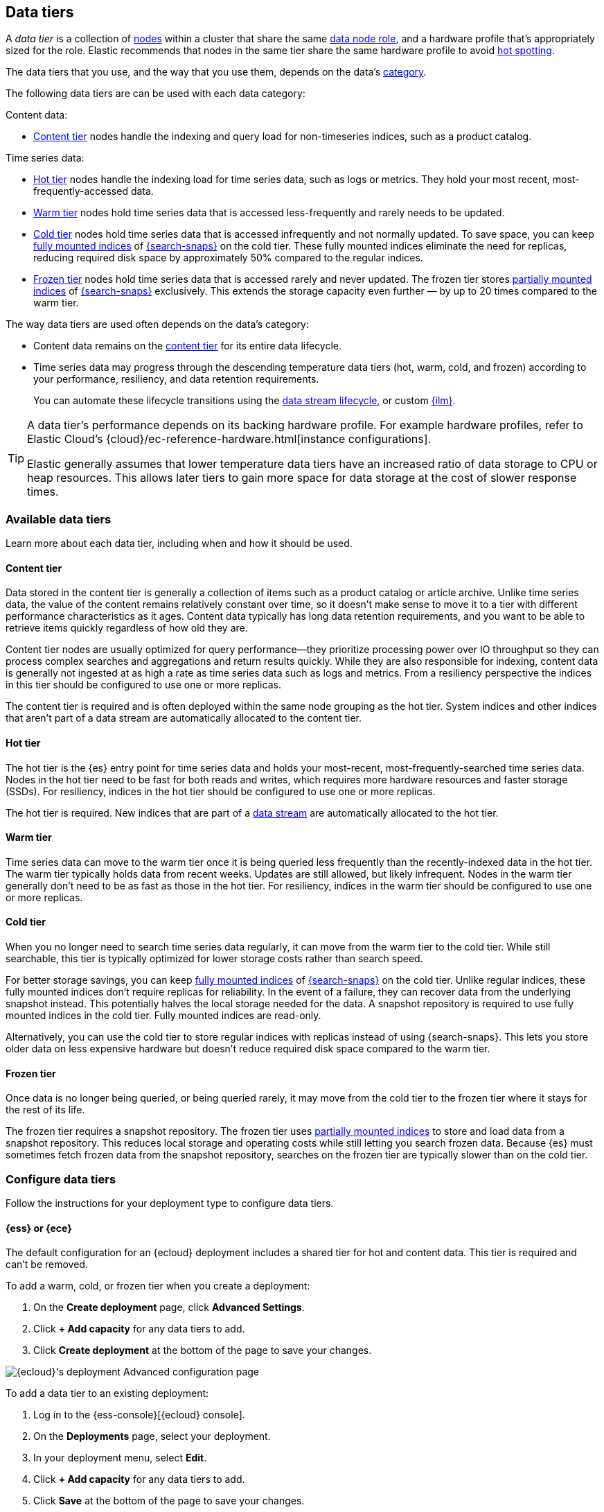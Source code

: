 [role="xpack"]
[[data-tiers]]
== Data tiers

A _data tier_ is a collection of <<modules-node,nodes>> within a cluster that share the same 
<<node-roles,data node role>>, and a hardware profile that's appropriately sized for the role. Elastic recommends that nodes in the same tier share the same 
hardware profile to avoid <<hotspotting,hot spotting>>. 

The data tiers that you use, and the way that you use them, depends on the data's <<data-management,category>>.

The following data tiers are can be used with each data category:

Content data:

* <<content-tier,Content tier>> nodes handle the indexing and query load for non-timeseries 
indices, such as a product catalog.

Time series data:

* <<hot-tier,Hot tier>> nodes handle the indexing load for time series data, 
such as logs or metrics. They hold your most recent, most-frequently-accessed data.
* <<warm-tier,Warm tier>> nodes hold time series data that is accessed less-frequently
and rarely needs to be updated.
* <<cold-tier,Cold tier>> nodes hold time series data that is accessed
infrequently and not normally updated. To save space, you can keep
<<fully-mounted,fully mounted indices>> of
<<ilm-searchable-snapshot,{search-snaps}>> on the cold tier. These fully mounted
indices eliminate the need for replicas, reducing required disk space by
approximately 50% compared to the regular indices.
* <<frozen-tier,Frozen tier>> nodes hold time series data that is accessed 
rarely and never updated. The frozen tier stores <<partially-mounted,partially
mounted indices>> of <<ilm-searchable-snapshot,{search-snaps}>> exclusively.
This extends the storage capacity even further — by up to 20 times compared to
the warm tier. 

The way data tiers are used often depends on the data's category:

- Content data remains on the <<content-tier,content tier>> for its entire
data lifecycle. 

- Time series data may progress through the 
descending temperature data tiers (hot, warm, cold, and frozen) according to your 
performance, resiliency, and data retention requirements. 
+ 
You can automate these lifecycle transitions using the <<data-streams,data stream lifecycle>>, or custom <<index-lifecycle-management,{ilm}>>. 

[TIP]
====
A data tier's performance depends on its backing hardware profile. 
For example hardware profiles, refer to Elastic Cloud's {cloud}/ec-reference-hardware.html[instance configurations].

Elastic generally assumes that lower temperature data tiers have an increased ratio of data storage to CPU or heap resources. This allows later tiers to gain more space for data storage at the cost of slower response times.
====

[discrete]
[[available-tier]]
=== Available data tiers

Learn more about each data tier, including when and how it should be used.

[discrete]
[[content-tier]]
==== Content tier

// tag::content-tier[]
Data stored in the content tier is generally a collection of items such as a product catalog or article archive.
Unlike time series data, the value of the content remains relatively constant over time,
so it doesn't make sense to move it to a tier with different performance characteristics as it ages.
Content data typically has long data retention requirements, and you want to be able to retrieve
items quickly regardless of how old they are.

Content tier nodes are usually optimized for query performance--they prioritize processing power over IO throughput
so they can process complex searches and aggregations and return results quickly.
While they are also responsible for indexing, content data is generally not ingested at as high a rate
as time series data such as logs and metrics. From a resiliency perspective the indices in this
tier should be configured to use one or more replicas.

The content tier is required and is often deployed within the same node 
grouping as the hot tier. System indices and other indices that aren't part
of a data stream are automatically allocated to the content tier. 
// end::content-tier[]

[discrete]
[[hot-tier]]
==== Hot tier

// tag::hot-tier[]
The hot tier is the {es} entry point for time series data and holds your most-recent,
most-frequently-searched time series data.
Nodes in the hot tier need to be fast for both reads and writes,
which requires more hardware resources and faster storage (SSDs).
For resiliency, indices in the hot tier should be configured to use one or more replicas.

The hot tier is required. New indices that are part of a <<data-streams,
data stream>> are automatically allocated to the hot tier.
// end::hot-tier[]

[discrete]
[[warm-tier]]
==== Warm tier

// tag::warm-tier[]
Time series data can move to the warm tier once it is being queried less frequently
than the recently-indexed data in the hot tier.
The warm tier typically holds data from recent weeks.
Updates are still allowed, but likely infrequent.
Nodes in the warm tier generally don't need to be as fast as those in the hot tier.
For resiliency, indices in the warm tier should be configured to use one or more replicas.
// end::warm-tier[]

[discrete]
[[cold-tier]]
==== Cold tier

// tag::cold-tier[]
When you no longer need to search time series data regularly, it can move from
the warm tier to the cold tier. While still searchable, this tier is typically
optimized for lower storage costs rather than search speed.

For better storage savings, you can keep <<fully-mounted,fully mounted indices>>
of <<ilm-searchable-snapshot,{search-snaps}>> on the cold tier. Unlike regular
indices, these fully mounted indices don't require replicas for reliability. In
the event of a failure, they can recover data from the underlying snapshot
instead. This potentially halves the local storage needed for the data. A
snapshot repository is required to use fully mounted indices in the cold tier.
Fully mounted indices are read-only.

Alternatively, you can use the cold tier to store regular indices with replicas instead
of using {search-snaps}. This lets you store older data on less expensive hardware
but doesn't reduce required disk space compared to the warm tier.
// end::cold-tier[]

[discrete]
[[frozen-tier]]
==== Frozen tier

// tag::frozen-tier[]
Once data is no longer being queried, or being queried rarely, it may move from
the cold tier to the frozen tier where it stays for the rest of its life.

The frozen tier requires a snapshot repository.
The frozen tier uses <<partially-mounted,partially mounted indices>> to store
and load data from a snapshot repository. This reduces local storage and
operating costs while still letting you search frozen data. Because {es} must
sometimes fetch frozen data from the snapshot repository, searches on the frozen
tier are typically slower than on the cold tier.
// end::frozen-tier[]

[discrete]
[[configure-data-tiers]]
=== Configure data tiers

Follow the instructions for your deployment type to configure data tiers.

[discrete]
[[configure-data-tiers-cloud]]
==== {ess} or {ece}

The default configuration for an {ecloud} deployment includes a shared tier for
hot and content data. This tier is required and can't be removed.

To add a warm, cold, or frozen tier when you create a deployment:

. On the **Create deployment** page, click **Advanced Settings**.

. Click **+ Add capacity** for any data tiers to add.

. Click **Create deployment** at the bottom of the page to save your changes.

[role="screenshot"]
image::images/data-tiers/ess-advanced-config-data-tiers.png[{ecloud}'s deployment Advanced configuration page,align=center]

To add a data tier to an existing deployment:

. Log in to the {ess-console}[{ecloud} console].

. On the **Deployments** page, select your deployment.

. In your deployment menu, select **Edit**.

. Click **+ Add capacity** for any data tiers to add.

. Click **Save** at the bottom of the page to save your changes.


To remove a data tier, refer to {cloud}/ec-disable-data-tier.html[Disable a data
tier].

[discrete]
[[configure-data-tiers-on-premise]]
==== Self-managed deployments

For self-managed deployments, each node's <<data-node,data role>> is configured
in `elasticsearch.yml`. For example, the highest-performance nodes in a cluster
might be assigned to both the hot and content tiers:

[source,yaml]
----
node.roles: ["data_hot", "data_content"]
----

NOTE: We recommend you use <<data-frozen-node,dedicated nodes>> in the frozen
tier.

[discrete]
[[data-tier-allocation]]
=== Data tier index allocation

The <<tier-preference-allocation-filter, `index.routing.allocation.include._tier_preference`>> setting determines which tier the index should be allocated to.

When you create an index, by default {es} sets the `_tier_preference`
to `data_content` to automatically allocate the index shards to the content tier.

When {es} creates an index as part of a <<data-streams, data stream>>,
by default {es} sets the `_tier_preference`
to `data_hot` to automatically allocate the index shards to the hot tier.

At the time of index creation, you can override the default setting by explicitly setting 
the preferred value in one of two ways:

- Using an <<index-templates,index template>>. Refer to <<getting-started-index-lifecycle-management,Automate rollover with ILM>> for details.
- Within the <<indices-create-index,create index>> request body. 

You can override this 
setting after index creation by <<indices-update-settings,updating the index setting>> to the preferred 
value. 

This setting also accepts multiple tiers in order of preference. This prevents indices from remaining unallocated if no nodes are available in the preferred tier. For example, when {ilm} migrates an index to the cold phase, it sets the index `_tier_preference` to `data_cold,data_warm,data_hot`.

To remove the data tier preference 
setting, set the `_tier_preference` value to `null`. This allows the index to allocate to any data node within the cluster. Setting the `_tier_preference` to `null` does not restore the default value. Note that, in the case of managed indices, a <<ilm-migrate,migrate>> action might apply a new value in its place. 

[discrete]
[[data-tier-allocation-value]]
==== Determine the current data tier preference

You can check an existing index's data tier preference by <<indices-get-settings,polling its 
settings>> for `index.routing.allocation.include._tier_preference`:

[source,console]
--------------------------------------------------
GET /my-index-000001/_settings?filter_path=*.settings.index.routing.allocation.include._tier_preference
--------------------------------------------------
// TEST[setup:my_index]

[discrete]
[[data-tier-allocation-troubleshooting]]
==== Troubleshooting

The `_tier_preference` setting might conflict with other allocation settings. This conflict might prevent the shard from allocating. A conflict might occur when a cluster has not yet been completely <<troubleshoot-migrate-to-tiers,migrated 
to data tiers>>. 

This setting will not unallocate a currently allocated shard, but might prevent it from migrating from its current location to its designated data tier. To troubleshoot, call the <<cluster-allocation-explain,cluster allocation explain API>> and specify the suspected problematic shard.

[discrete]
[[data-tier-migration]]
==== Automatic data tier migration

{ilm-init} automatically transitions managed
indices through the available data tiers using the <<ilm-migrate, migrate>> action.
By default, this action is automatically injected in every phase.
You can explicitly specify the migrate action with `"enabled": false` to <<ilm-disable-migrate-ex,disable automatic migration>>,
for example, if you're using the <<ilm-allocate, allocate action>> to manually
specify allocation rules.
